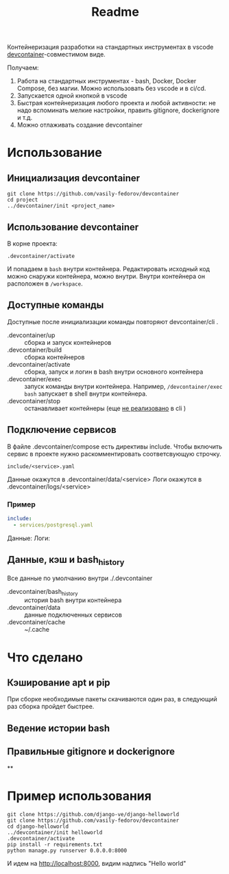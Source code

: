 #+title: Readme

Контейнеризация разработки на стандартных инструментах в vscode [[https://containers.dev/][devcontainer]]-совместимом виде.

Получаем:
1. Работа на стандартных инструментах - bash, Docker, Docker Compose, без магии. Можно использовать без vscode и в ci/cd.
2. Запускается одной кнопкой в vscode
3. Быстрая контейнеризация любого проекта и любой активности: не надо вспоминать мелкие настройки, править gitignore, dockerignore и т.д.
4. Можно отлаживать создание devcontainer

* Использование
** Инициализация devcontainer
#+begin_src shell
git clone https://github.com/vasily-fedorov/devcontainer
cd project
../devcontainer/init <project_name>
#+end_src

** Использование devcontainer
В корне проекта:
#+begin_src shell
.devcontainer/activate
#+end_src
И попадаем в =bash= внутри контейнера.
Редактировать исходный код можно снаружи контейнера, можно внутри. Внутри контейнера он расположен в =/workspace=.

** Доступные команды
Доступные после инициализации команды повторяют devcontainer/cli .
- .devcontainer/up :: сборка и запуск контейнеров
- .devcontainer/build :: сборка контейнеров
- .devcontainer/activate :: сборка, запуск и логин в bash внутри основного контейнера
- .devcontainer/exec :: запуск команды внутри контейнера. Например,  =/devcontainer/exec bash= запускает в shell внутри контейнера.
- .devcontainer/stop :: останавливает контейнеры (еще [[https://github.com/devcontainers/cli?tab=readme-ov-file][не реализовано]] в cli )

** Подключение сервисов
В файле .devcontainer/compose есть директивы include. Чтобы включить сервис в проекте нужно раскомментировать соответсвующую строчку.
#+begin_src
include/<service>.yaml
#+end_src
Данные окажутся в .devcontainer/data/<service>
Логи окажутся в .devcontainer/logs/<service>

*** Пример
#+begin_src yaml
include:
  - services/postgresql.yaml
#+end_src
Данные:
Логи:
** Данные, кэш и bash_history
Все данные по умолчанию внутри ./.devcontainer
- .devcontainer/bash_history :: история bash внутри контейнера
- .devcontainer/data :: данные подключенных сервисов
- .devcontainer/cache :: ~/.cache

* Что сделано
** Кэширование apt и pip
При сборке необходимые пакеты скачиваются один раз, в следующий раз сборка пройдет быстрее.
** Ведение истории bash
** Правильные gitignore и dockerignore
**
* Пример использования
#+begin_src
git clone https://github.com/django-ve/django-helloworld
git clone https://github.com/vasily-fedorov/devcontainer
cd django-helloworld
../devcontainer/init helloworld
.devcontainer/activate
pip install -r requirements.txt
python manage.py runserver 0.0.0.0:8000
#+end_src
И идем на http://localhost:8000, видим надпись "Hello world"
